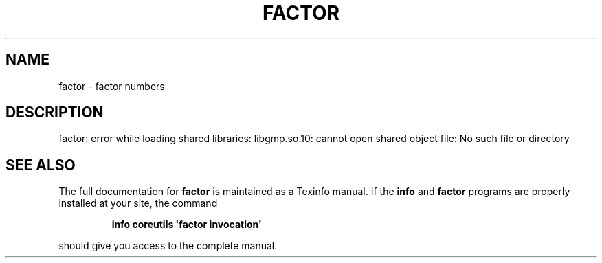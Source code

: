 .\" DO NOT MODIFY THIS FILE!  It was generated by help2man 1.43.3.
.TH FACTOR "1" "May 2017" "GNU coreutils 8.23" "User Commands"
.SH NAME
factor \- factor numbers
.SH DESCRIPTION
.\" Add any additional description here
.PP
factor: error while loading shared libraries: libgmp.so.10: cannot open shared object file: No such file or directory
.SH "SEE ALSO"
The full documentation for
.B factor
is maintained as a Texinfo manual.  If the
.B info
and
.B factor
programs are properly installed at your site, the command
.IP
.B info coreutils \(aqfactor invocation\(aq
.PP
should give you access to the complete manual.
